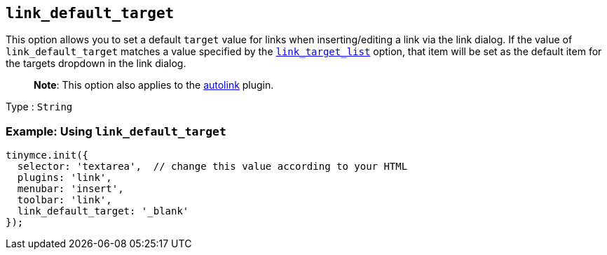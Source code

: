 == `+link_default_target+`

This option allows you to set a default `+target+` value for links when inserting/editing a link via the link dialog. If the value of `+link_default_target+` matches a value specified by the link:{{site.baseurl}}/plugins-ref/opensource/link/#link_target_list[`+link_target_list+`] option, that item will be set as the default item for the targets dropdown in the link dialog.

____
*Note*: This option also applies to the link:{{site.baseurl}}/plugins-ref/opensource/autolink/[autolink] plugin.
____

Type : `+String+`

=== Example: Using `+link_default_target+`

[source,js]
----
tinymce.init({
  selector: 'textarea',  // change this value according to your HTML
  plugins: 'link',
  menubar: 'insert',
  toolbar: 'link',
  link_default_target: '_blank'
});
----
